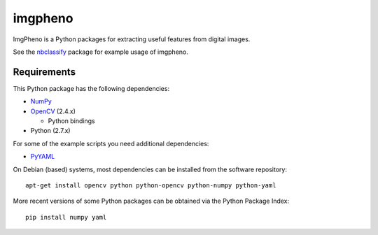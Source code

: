 ========
imgpheno
========

ImgPheno is a Python packages for extracting useful features from digital
images.

See the nbclassify_ package for example usage of imgpheno.

.. image:: https://travis-ci.org/naturalis/feature-extraction.svg?branch=master
   :target: https://travis-ci.org/naturalis/feature-extraction

Requirements
============

This Python package has the following dependencies:

* NumPy_

* OpenCV_ (2.4.x)

  * Python bindings

* Python (2.7.x)

For some of the example scripts you need additional dependencies:

* PyYAML_

On Debian (based) systems, most dependencies can be installed from the
software repository::

    apt-get install opencv python python-opencv python-numpy python-yaml

More recent versions of some Python packages can be obtained via the Python
Package Index::

    pip install numpy yaml

.. _nbclassify: https://github.com/naturalis/img-classify
.. _NumPy: http://www.numpy.org/
.. _OpenCV: http://opencv.org/
.. _PyYAML: https://pypi.python.org/pypi/PyYAML
